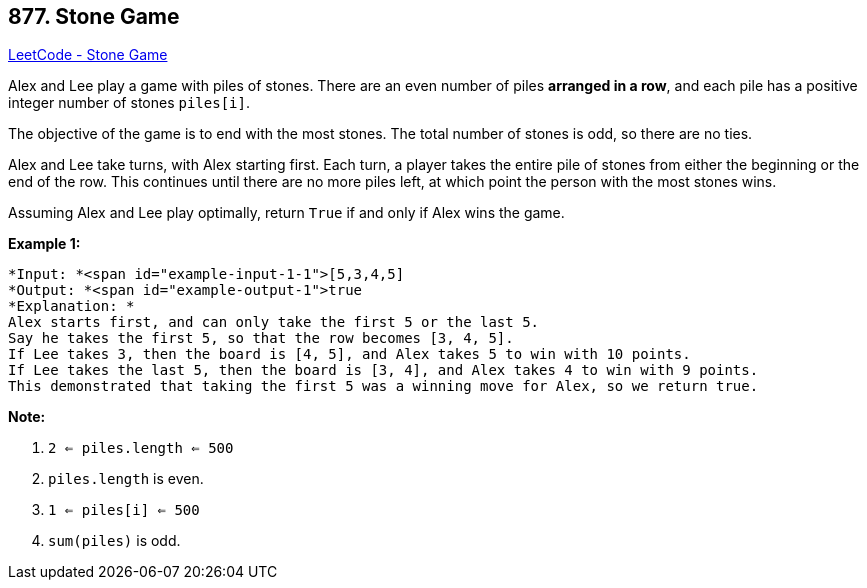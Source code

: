 == 877. Stone Game

https://leetcode.com/problems/stone-game/[LeetCode - Stone Game]

Alex and Lee play a game with piles of stones.  There are an even number of piles *arranged in a row*, and each pile has a positive integer number of stones `piles[i]`.

The objective of the game is to end with the most stones.  The total number of stones is odd, so there are no ties.

Alex and Lee take turns, with Alex starting first.  Each turn, a player takes the entire pile of stones from either the beginning or the end of the row.  This continues until there are no more piles left, at which point the person with the most stones wins.

Assuming Alex and Lee play optimally, return `True` if and only if Alex wins the game.

 

*Example 1:*

[subs="verbatim,quotes"]
----
*Input: *<span id="example-input-1-1">[5,3,4,5]
*Output: *<span id="example-output-1">true
*Explanation: *
Alex starts first, and can only take the first 5 or the last 5.
Say he takes the first 5, so that the row becomes [3, 4, 5].
If Lee takes 3, then the board is [4, 5], and Alex takes 5 to win with 10 points.
If Lee takes the last 5, then the board is [3, 4], and Alex takes 4 to win with 9 points.
This demonstrated that taking the first 5 was a winning move for Alex, so we return true.
----

 

*Note:*


. `2 <= piles.length <= 500`
. `piles.length` is even.
. `1 <= piles[i] <= 500`
. `sum(piles)` is odd.

